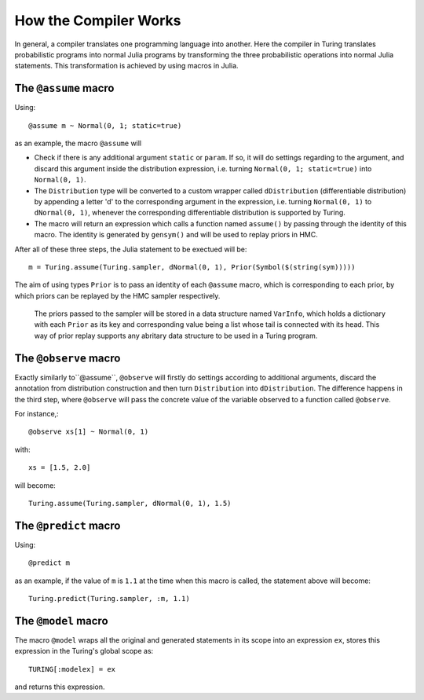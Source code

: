 How the Compiler Works
=========

In general, a compiler translates one programming language into another. Here the compiler in Turing translates probabilistic programs into normal Julia programs by transforming the three probabilistic operations into normal Julia statements. This transformation is achieved by using macros in Julia.

The ``@assume`` macro
---------

Using::

  @assume m ~ Normal(0, 1; static=true)


as an example, the macro ``@assume`` will

* Check if there is any additional argument ``static`` or ``param``. If so, it will do settings regarding to the argument, and discard this argument inside the distribution expression, i.e. turning ``Normal(0, 1; static=true)`` into ``Normal(0, 1)``.
* The ``Distribution`` type will be converted to a custom wrapper called ``dDistribution`` (differentiable distribution) by appending a letter 'd' to the corresponding argument in the expression, i.e. turning ``Normal(0, 1)`` to ``dNormal(0, 1)``, whenever the corresponding differentiable distribution is supported by Turing.
* The macro will return an expression which calls a function named ``assume()`` by passing through the identity of this macro. The identity is generated by ``gensym()`` and will be used to replay priors in HMC.

After all of these three steps, the Julia statement to be exectued will be::

  m = Turing.assume(Turing.sampler, dNormal(0, 1), Prior(Symbol($(string(sym)))))

The aim of using types ``Prior`` is to pass an identity of each ``@assume`` macro, which is corresponding to each prior, by which priors can be replayed by the HMC sampler respectively.

  The priors passed to the sampler will be stored in a data structure named ``VarInfo``, which holds a dictionary with each ``Prior`` as its key and corresponding value being a list whose tail is connected with its head. This way of prior replay supports any abritary data structure to be used in a Turing program.

The ``@observe`` macro
---------

Exactly similarly to``@assume``, ``@observe`` will firstly do settings according to additional arguments, discard the annotation from distribution construction and then turn ``Distribution`` into ``dDistribution``. The difference happens in the third step, where ``@observe`` will pass the concrete value of the variable observed to a function called ``@observe``.

For instance,::

  @observe xs[1] ~ Normal(0, 1)

with::

  xs = [1.5, 2.0]

will become::

  Turing.assume(Turing.sampler, dNormal(0, 1), 1.5)

The ``@predict`` macro
---------

Using::

  @predict m

as an example, if the value of ``m`` is ``1.1`` at the time when this macro is called, the statement above will become::

  Turing.predict(Turing.sampler, :m, 1.1)


The ``@model`` macro
---------

The macro ``@model`` wraps all the original and generated statements in its scope into an expression ``ex``, stores this expression in the Turing's global scope as::

  TURING[:modelex] = ex

and returns this expression.
